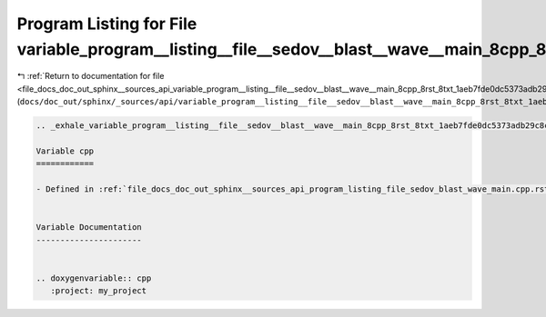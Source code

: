 
.. _program_listing_file_docs_doc_out_sphinx__sources_api_variable_program__listing__file__sedov__blast__wave__main_8cpp_8rst_8txt_1aeb7fde0dc5373adb29c8c614572505d7.rst.txt:

Program Listing for File variable_program__listing__file__sedov__blast__wave__main_8cpp_8rst_8txt_1aeb7fde0dc5373adb29c8c614572505d7.rst.txt
============================================================================================================================================

|exhale_lsh| :ref:`Return to documentation for file <file_docs_doc_out_sphinx__sources_api_variable_program__listing__file__sedov__blast__wave__main_8cpp_8rst_8txt_1aeb7fde0dc5373adb29c8c614572505d7.rst.txt>` (``docs/doc_out/sphinx/_sources/api/variable_program__listing__file__sedov__blast__wave__main_8cpp_8rst_8txt_1aeb7fde0dc5373adb29c8c614572505d7.rst.txt``)

.. |exhale_lsh| unicode:: U+021B0 .. UPWARDS ARROW WITH TIP LEFTWARDS

.. code-block:: cpp

   .. _exhale_variable_program__listing__file__sedov__blast__wave__main_8cpp_8rst_8txt_1aeb7fde0dc5373adb29c8c614572505d7:
   
   Variable cpp
   ============
   
   - Defined in :ref:`file_docs_doc_out_sphinx__sources_api_program_listing_file_sedov_blast_wave_main.cpp.rst.txt`
   
   
   Variable Documentation
   ----------------------
   
   
   .. doxygenvariable:: cpp
      :project: my_project
